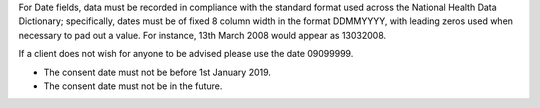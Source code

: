 For Date fields, data must be recorded in compliance with the standard format
used across the National Health Data Dictionary; specifically, dates must be
of fixed 8 column width in the format DDMMYYYY, with leading zeros used when
necessary to pad out a value. For instance, 13th March 2008 would appear as
13032008.

If a client does not wish for anyone to be advised please use the date 09099999.

- The consent date must not be before 1st January 2019.

- The consent date must not be in the future.
